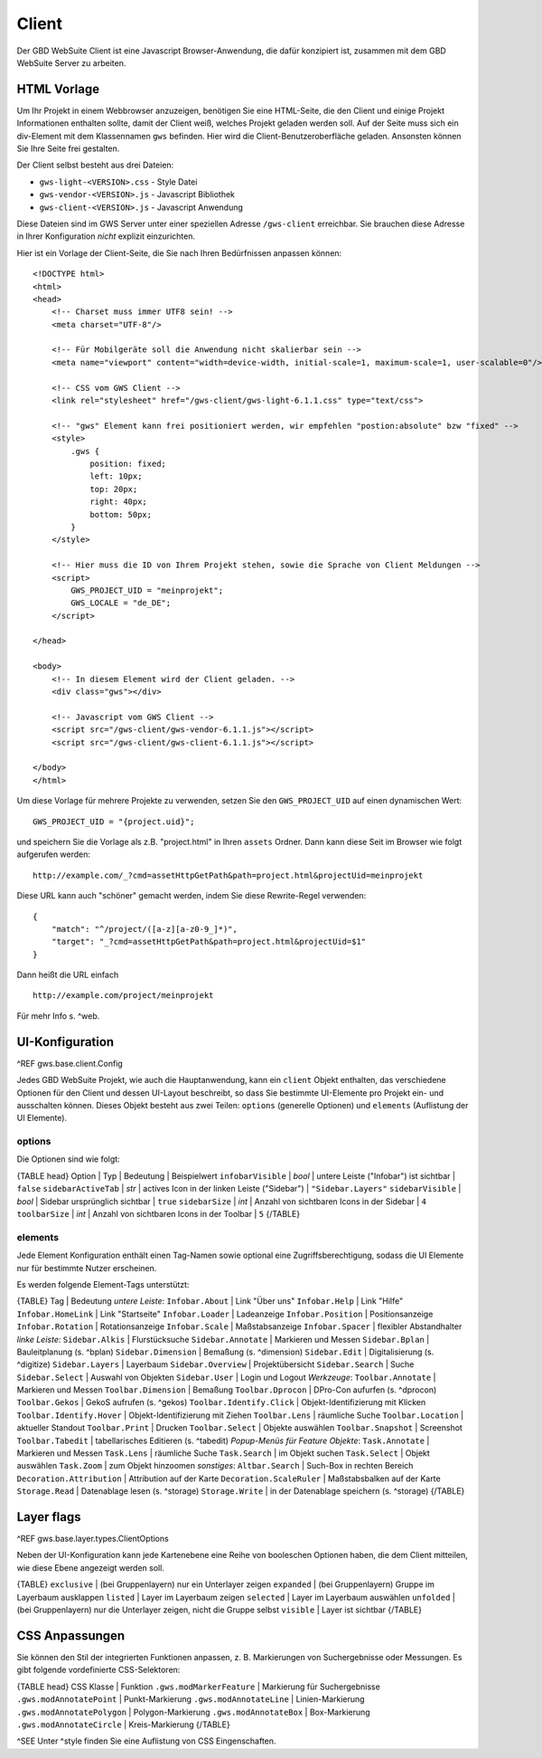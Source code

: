 Client
======

Der GBD WebSuite Client ist eine Javascript Browser-Anwendung, die dafür konzipiert ist, zusammen mit dem GBD WebSuite Server zu arbeiten.

HTML Vorlage
------------

Um Ihr Projekt in einem Webbrowser anzuzeigen, benötigen Sie eine HTML-Seite, die den Client und einige Projekt Informationen enthalten sollte, damit der Client weiß, welches Projekt geladen werden soll. Auf der Seite muss sich ein div-Element mit dem Klassennamen ``gws`` befinden. Hier wird die Client-Benutzeroberfläche geladen. Ansonsten können Sie Ihre Seite frei gestalten.

Der Client selbst besteht aus drei Dateien:

- ``gws-light-<VERSION>.css`` - Style Datei
- ``gws-vendor-<VERSION>.js`` - Javascript Bibliothek
- ``gws-client-<VERSION>.js`` - Javascript Anwendung

Diese Dateien sind im GWS Server unter einer speziellen Adresse ``/gws-client`` erreichbar. Sie brauchen diese Adresse in Ihrer Konfiguration *nicht* explizit einzurichten.

Hier ist ein Vorlage der Client-Seite, die Sie nach Ihren Bedürfnissen anpassen können: ::

    <!DOCTYPE html>
    <html>
    <head>
        <!-- Charset muss immer UTF8 sein! -->
        <meta charset="UTF-8"/>

        <!-- Für Mobilgeräte soll die Anwendung nicht skalierbar sein -->
        <meta name="viewport" content="width=device-width, initial-scale=1, maximum-scale=1, user-scalable=0"/>

        <!-- CSS vom GWS Client -->
        <link rel="stylesheet" href="/gws-client/gws-light-6.1.1.css" type="text/css">

        <!-- "gws" Element kann frei positioniert werden, wir empfehlen "postion:absolute" bzw "fixed" -->
        <style>
            .gws {
                position: fixed;
                left: 10px;
                top: 20px;
                right: 40px;
                bottom: 50px;
            }
        </style>

        <!-- Hier muss die ID von Ihrem Projekt stehen, sowie die Sprache von Client Meldungen -->
        <script>
            GWS_PROJECT_UID = "meinprojekt";
            GWS_LOCALE = "de_DE";
        </script>

    </head>

    <body>
        <!-- In diesem Element wird der Client geladen. -->
        <div class="gws"></div>

        <!-- Javascript vom GWS Client -->
        <script src="/gws-client/gws-vendor-6.1.1.js"></script>
        <script src="/gws-client/gws-client-6.1.1.js"></script>

    </body>
    </html>

Um diese Vorlage für mehrere Projekte zu verwenden, setzen Sie den ``GWS_PROJECT_UID`` auf einen dynamischen Wert: ::

    GWS_PROJECT_UID = "{project.uid}";

und speichern Sie die Vorlage als z.B. "project.html" in Ihren ``assets`` Ordner. Dann kann diese Seit im Browser wie folgt aufgerufen werden: ::

    http://example.com/_?cmd=assetHttpGetPath&path=project.html&projectUid=meinprojekt

Diese URL kann auch "schöner" gemacht werden, indem Sie diese Rewrite-Regel verwenden: ::

    {
        "match": "^/project/([a-z][a-z0-9_]*)",
        "target": "_?cmd=assetHttpGetPath&path=project.html&projectUid=$1"
    }

Dann heißt die URL einfach ::

    http://example.com/project/meinprojekt

Für mehr Info s. ^web.

UI-Konfiguration
----------------

^REF gws.base.client.Config

Jedes GBD WebSuite Projekt, wie auch die Hauptanwendung, kann ein ``client`` Objekt enthalten, das verschiedene Optionen für den Client und dessen UI-Layout beschreibt, so dass Sie bestimmte UI-Elemente pro Projekt ein- und ausschalten können. Dieses Objekt besteht aus zwei Teilen: ``options`` (generelle Optionen) und ``elements`` (Auflistung der UI Elemente).

options
~~~~~~~

Die Optionen sind wie folgt:

{TABLE head}
Option | Typ | Bedeutung | Beispielwert
``infobarVisible`` | *bool* | untere Leiste ("Infobar") ist sichtbar | ``false``
``sidebarActiveTab`` | *str* | actives Icon in der linken Leiste ("Sidebar") | ``"Sidebar.Layers"``
``sidebarVisible`` | *bool* | Sidebar ursprünglich sichtbar | ``true``
``sidebarSize`` | *int* | Anzahl von sichtbaren Icons in der Sidebar |  ``4``
``toolbarSize`` | *int* | Anzahl von sichtbaren Icons in der Toolbar |  ``5``
{/TABLE}

elements
~~~~~~~~

Jede Element Konfiguration enthält einen Tag-Namen sowie optional eine Zugriffsberechtigung, sodass die UI Elemente nur für bestimmte Nutzer erscheinen.

Es werden folgende Element-Tags unterstützt:

{TABLE}
Tag | Bedeutung
*untere Leiste*:
``Infobar.About`` | Link "Über uns"
``Infobar.Help`` | Link "Hilfe"
``Infobar.HomeLink`` | Link "Startseite"
``Infobar.Loader`` | Ladeanzeige
``Infobar.Position`` | Positionsanzeige
``Infobar.Rotation`` | Rotationsanzeige
``Infobar.Scale`` | Maßstabsanzeige
``Infobar.Spacer`` | flexibler Abstandhalter
*linke Leiste*:
``Sidebar.Alkis`` | Flurstücksuche
``Sidebar.Annotate`` | Markieren und Messen
``Sidebar.Bplan`` | Bauleitplanung (s. ^bplan)
``Sidebar.Dimension`` | Bemaßung (s. ^dimension)
``Sidebar.Edit`` | Digitalisierung (s. ^digitize)
``Sidebar.Layers`` | Layerbaum
``Sidebar.Overview`` | Projektübersicht
``Sidebar.Search`` | Suche
``Sidebar.Select`` | Auswahl von Objekten
``Sidebar.User`` | Login und Logout
*Werkzeuge*:
``Toolbar.Annotate`` | Markieren und Messen
``Toolbar.Dimension`` | Bemaßung
``Toolbar.Dprocon`` | DPro-Con aufurfen (s. ^dprocon)
``Toolbar.Gekos`` | GekoS aufrufen (s. ^gekos)
``Toolbar.Identify.Click`` | Objekt-Identifizierung mit Klicken
``Toolbar.Identify.Hover`` | Objekt-Identifizierung mit Ziehen
``Toolbar.Lens`` | räumliche Suche
``Toolbar.Location`` | aktueller Standout
``Toolbar.Print`` | Drucken
``Toolbar.Select`` | Objekte auswählen
``Toolbar.Snapshot`` | Screenshot
``Toolbar.Tabedit`` | tabellarisches Editieren (s. ^tabedit)
*Popup-Menüs für Feature Objekte*:
``Task.Annotate`` | Markieren und Messen
``Task.Lens`` | räumliche Suche
``Task.Search`` | im Objekt suchen
``Task.Select`` | Objekt auswählen
``Task.Zoom`` | zum Objekt hinzoomen
*sonstiges*:
``Altbar.Search`` | Such-Box in rechten Bereich
``Decoration.Attribution`` | Attribution auf der Karte
``Decoration.ScaleRuler`` | Maßstabsbalken auf der Karte
``Storage.Read`` | Datenablage lesen (s. ^storage)
``Storage.Write`` | in der Datenablage speichern (s. ^storage)
{/TABLE}

Layer flags
-----------

^REF gws.base.layer.types.ClientOptions

Neben der UI-Konfiguration kann jede Kartenebene eine Reihe von booleschen Optionen haben, die dem Client mitteilen, wie diese Ebene angezeigt werden soll.

{TABLE}
``exclusive`` | (bei Gruppenlayern) nur ein Unterlayer zeigen
``expanded`` | (bei Gruppenlayern) Gruppe im Layerbaum ausklappen
``listed`` | Layer im Layerbaum zeigen
``selected`` | Layer im Layerbaum auswählen
``unfolded`` | (bei Gruppenlayern) nur die Unterlayer zeigen, nicht die Gruppe selbst
``visible`` | Layer ist sichtbar
{/TABLE}

CSS Anpassungen
---------------

Sie können den Stil der integrierten Funktionen anpassen, z. B. Markierungen von Suchergebnisse oder Messungen. Es gibt folgende vordefinierte CSS-Selektoren:

{TABLE head}
CSS Klasse | Funktion
``.gws.modMarkerFeature`` | Markierung für Suchergebnisse
``.gws.modAnnotatePoint`` | Punkt-Markierung
``.gws.modAnnotateLine`` | Linien-Markierung
``.gws.modAnnotatePolygon`` | Polygon-Markierung
``.gws.modAnnotateBox`` | Box-Markierung
``.gws.modAnnotateCircle`` | Kreis-Markierung
{/TABLE}

^SEE Unter ^style finden Sie eine Auflistung von CSS Eingenschaften.
